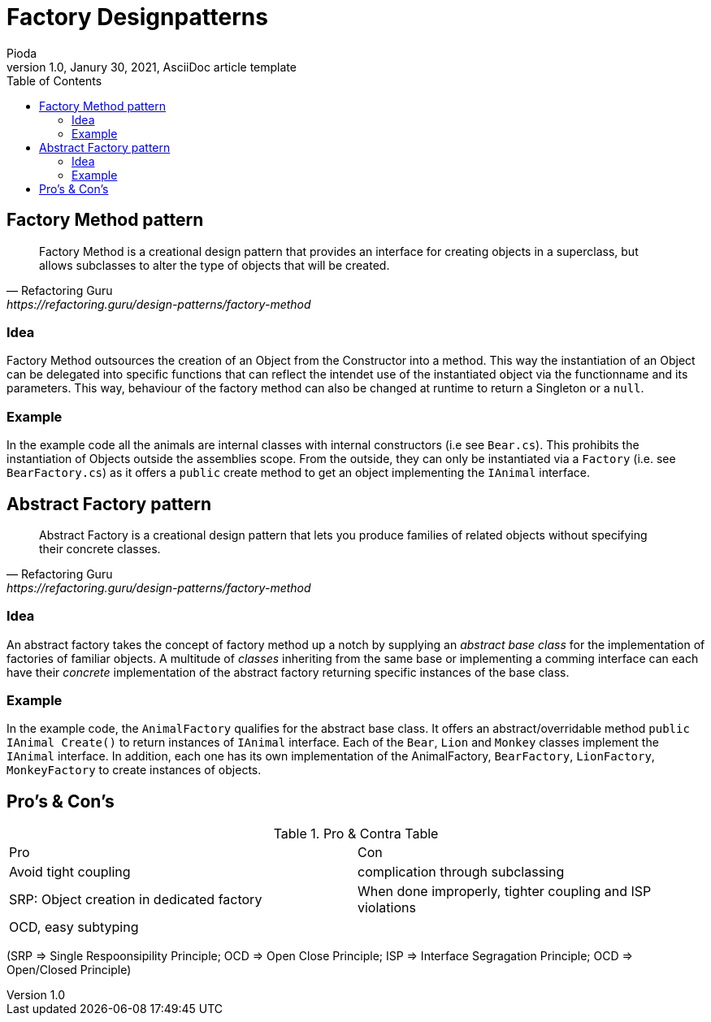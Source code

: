 = Factory Designpatterns
Pioda
1.0, Janury 30, 2021, AsciiDoc article template
:toc:
:icons: font
:url-quickref: https://docs.asciidoctor.org/asciidoc/latest/syntax-quick-reference/

== Factory Method pattern

[quote, Refactoring Guru, https://refactoring.guru/design-patterns/factory-method]
____
Factory Method is a creational design pattern that provides an interface for creating objects in a superclass, but allows subclasses to alter the type of objects that will be created.
____

=== Idea
Factory Method outsources the creation of an Object from the Constructor into a method. This way the instantiation of an Object can be delegated into specific functions that can reflect the intendet use of the instantiated object via the functionname and its parameters. This way, behaviour of the factory method can also be changed at runtime to return a Singleton or a `null`.

=== Example
In the example code all the animals are internal classes with internal constructors (i.e see `Bear.cs`). This prohibits the instantiation of Objects outside the assemblies scope. From the outside, they can only be instantiated via a `Factory` (i.e. see `BearFactory.cs`) as it offers a `public` create method to get an object implementing the `IAnimal` interface. 



== Abstract Factory pattern
[quote, Refactoring Guru, https://refactoring.guru/design-patterns/factory-method]
____
Abstract Factory is a creational design pattern that lets you produce families of related objects without specifying their concrete classes.
____
=== Idea
An abstract factory takes the concept of factory method up a notch by supplying an _abstract base class_ for the implementation of factories of familiar objects. A multitude of _classes_ inheriting from the same base or implementing a comming interface can each have their _concrete_ implementation of the abstract factory returning specific instances of the base class.

=== Example
In the example code, the `AnimalFactory` qualifies for the abstract base class. It offers an abstract/overridable method `public IAnimal Create()` to return instances of `IAnimal` interface. Each of the `Bear`, `Lion` and `Monkey` classes implement the `IAnimal` interface. In addition, each one has its own implementation of the AnimalFactory, `BearFactory`, `LionFactory`, `MonkeyFactory` to create instances of objects.

== Pro's & Con's

.Pro & Contra Table
[cols="^,^"]
|===
|Pro | Con
|Avoid tight coupling | complication through subclassing
|SRP: Object creation in dedicated factory | When done improperly, tighter coupling and ISP violations
|OCD, easy subtyping |
|===

(SRP => Single Respoonsipility Principle; OCD => Open Close Principle; ISP => Interface Segragation Principle; OCD => Open/Closed Principle)



//This is a paragraph with a *bold* word and an _italicized_ word.

//.Image caption
//image::image-file-name.png[I am the image alt text.]

//This is another paragraph.footnote:[I am footnote text and will be displayed at the bottom of the article.]
//.Unordered list title
//* list item 1
//** nested list item
//*** nested nested list item 1
//*** nested nested list item 2
//* list item 2

//This is a paragraph.

//.Example block title
//====
//Content in an example block is subject to normal substitutions.
//====

//.Sidebar title
//****
//Sidebars contain aside text and are subject to normal substitutions.
//****

//==== Third level heading

//[#id-for-listing-block]
//.Listing block title
//----
//Content in a listing block is subject to verbatim substitutions.
//Listing block content is commonly used to preserve code input.
//----

//===== Fourth level heading

//.Table title
//|===
//|Column heading 1 |Column heading 2

//|Column 1, row 1
//|Column 2, row 1

//|Column 1, row 2
//|Column 2, row 2
//|===

//====== Fifth level heading

//[quote, firstname lastname, movie title]
//____
//I am a block quote or a prose excerpt.
//I am subject to normal substitutions.
//____

//[verse, firstname lastname, poem title and more]
//____
//I am a verse block.
//  Indents and endlines are preserved in verse blocks.
//____

//TIP: There are five admonition labels: Tip, Note, Important, Caution and Warning.

// I am a comment and won't be rendered.

//. ordered list item
//.. nested ordered list item
//. ordered list item

//The text at the end of this sentence is cross referenced to <<_third_level_heading,the third level heading>>

//== First level heading

//This is a link to the https://docs.asciidoctor.org/home/[Asciidoctor documentation].
//This is an attribute reference {url-quickref}[that links this text to the AsciiDoc Syntax Quick Reference].